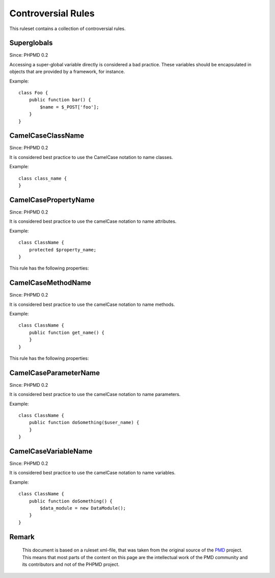 ===================
Controversial Rules
===================

This ruleset contains a collection of controversial rules.

Superglobals
============

Since: PHPMD 0.2

Accessing a super-global variable directly is considered a bad practice. These variables should be encapsulated in objects that are provided by a framework, for instance.

Example: ::

  class Foo {
      public function bar() {
          $name = $_POST['foo'];
      }
  }

CamelCaseClassName
==================

Since: PHPMD 0.2

It is considered best practice to use the CamelCase notation to name classes.

Example: ::

  class class_name {
  }

CamelCasePropertyName
=====================

Since: PHPMD 0.2

It is considered best practice to use the camelCase notation to name attributes.

Example: ::

  class ClassName {
      protected $property_name;
  }

This rule has the following properties:

+-----------------------------------+---------------+------------------------------------------------------------------+
| Name                              | Default Value | Description                                                      |
+===================================+===============+==================================================================+
| allow-underscore                  | false         | Allow an optional, single underscore at the beginning.           |
+-----------------------------------+---------------+------------------------------------------------------------------+
| allow-underscore-test             | false         | Is it allowed to have underscores in test method names.          |
+-----------------------------------+---------------+------------------------------------------------------------------+
| allow-multiple-underscores-test    | false         | Is it allowed to have multiple underscores in test method names. |
+-----------------------------------+---------------+------------------------------------------------------------------+

CamelCaseMethodName
===================

Since: PHPMD 0.2

It is considered best practice to use the camelCase notation to name methods.

Example: ::

  class ClassName {
      public function get_name() {
      }
  }

This rule has the following properties:

+-----------------------------------+---------------+------------------------------------------------------------------+
| Name                              | Default Value |  Description                                                     |
+===================================+===============+==================================================================+
| allow-underscore                  | false         | Allow an optional, single underscore at the beginning.           |
+-----------------------------------+---------------+------------------------------------------------------------------+
| allow-underscore-test             | false         | Is it allowed to have underscores in test method names.          |
+-----------------------------------+---------------+------------------------------------------------------------------+
| allow-multiple-underscores-test    | false         | Is it allowed to have multiple underscores in test method names. |
+-----------------------------------+---------------+------------------------------------------------------------------+

CamelCaseParameterName
======================

Since: PHPMD 0.2

It is considered best practice to use the camelCase notation to name parameters.

Example: ::

  class ClassName {
      public function doSomething($user_name) {
      }
  }

CamelCaseVariableName
=====================

Since: PHPMD 0.2

It is considered best practice to use the camelCase notation to name variables.

Example: ::

  class ClassName {
      public function doSomething() {
          $data_module = new DataModule();
      }
  }

Remark
======

  This document is based on a ruleset xml-file, that was taken from the original source of the `PMD`__ project. This means that most parts of the content on this page are the intellectual work of the PMD community and its contributors and not of the PHPMD project.

__ http://pmd.sourceforge.net/
